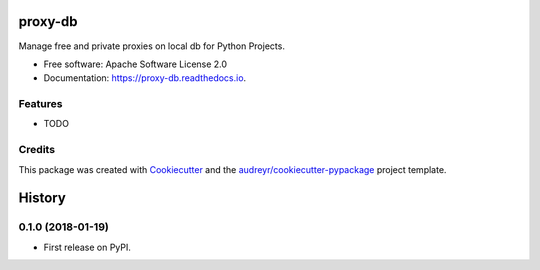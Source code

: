 ========
proxy-db
========


.. image:: https://img.shields.io/pypi/v/proxy-db.svg
        :target: https://pypi.python.org/pypi/proxy-db

.. image:: https://img.shields.io/travis/Nekmo/proxy-db.svg
        :target: https://travis-ci.org/Nekmo/proxy-db

.. image:: https://readthedocs.org/projects/proxy-db/badge/?version=latest
        :target: https://proxy-db.readthedocs.io/en/latest/?badge=latest
        :alt: Documentation Status

.. image:: https://pyup.io/repos/github/Nekmo/proxy-db/shield.svg
     :target: https://pyup.io/repos/github/Nekmo/proxy-db/
     :alt: Updates


Manage free and private proxies on local db for Python Projects.


* Free software: Apache Software License 2.0
* Documentation: https://proxy-db.readthedocs.io.


Features
--------

* TODO

Credits
---------

This package was created with Cookiecutter_ and the `audreyr/cookiecutter-pypackage`_ project template.

.. _Cookiecutter: https://github.com/audreyr/cookiecutter
.. _`audreyr/cookiecutter-pypackage`: https://github.com/audreyr/cookiecutter-pypackage



=======
History
=======

0.1.0 (2018-01-19)
------------------

* First release on PyPI.



